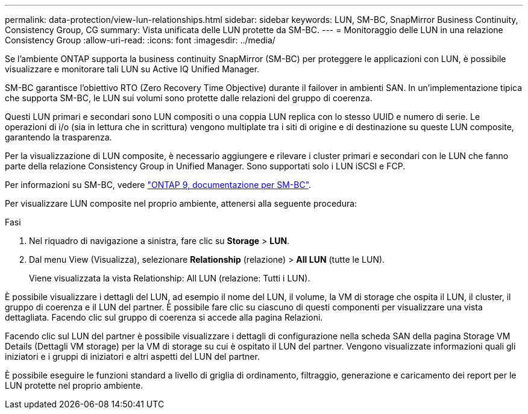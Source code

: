---
permalink: data-protection/view-lun-relationships.html 
sidebar: sidebar 
keywords: LUN, SM-BC, SnapMirror Business Continuity, Consistency Group, CG 
summary: Vista unificata delle LUN protette da SM-BC. 
---
= Monitoraggio delle LUN in una relazione Consistency Group
:allow-uri-read: 
:icons: font
:imagesdir: ../media/


[role="lead"]
Se l'ambiente ONTAP supporta la business continuity SnapMirror (SM-BC) per proteggere le applicazioni con LUN, è possibile visualizzare e monitorare tali LUN su Active IQ Unified Manager.

SM-BC garantisce l'obiettivo RTO (Zero Recovery Time Objective) durante il failover in ambienti SAN. In un'implementazione tipica che supporta SM-BC, le LUN sui volumi sono protette dalle relazioni del gruppo di coerenza.

Questi LUN primari e secondari sono LUN compositi o una coppia LUN replica con lo stesso UUID e numero di serie. Le operazioni di i/o (sia in lettura che in scrittura) vengono multiplate tra i siti di origine e di destinazione su queste LUN composite, garantendo la trasparenza.

Per la visualizzazione di LUN composite, è necessario aggiungere e rilevare i cluster primari e secondari con le LUN che fanno parte della relazione Consistency Group in Unified Manager. Sono supportati solo i LUN iSCSI e FCP.

Per informazioni su SM-BC, vedere link:https://docs.netapp.com/us-en/ontap/smbc/index.html["ONTAP 9, documentazione per SM-BC"].

Per visualizzare LUN composite nel proprio ambiente, attenersi alla seguente procedura:

.Fasi
. Nel riquadro di navigazione a sinistra, fare clic su *Storage* > *LUN*.
. Dal menu View (Visualizza), selezionare *Relationship* (relazione) > *All LUN* (tutte le LUN).
+
Viene visualizzata la vista Relationship: All LUN (relazione: Tutti i LUN).



È possibile visualizzare i dettagli del LUN, ad esempio il nome del LUN, il volume, la VM di storage che ospita il LUN, il cluster, il gruppo di coerenza e il LUN del partner. È possibile fare clic su ciascuno di questi componenti per visualizzare una vista dettagliata. Facendo clic sul gruppo di coerenza si accede alla pagina Relazioni.

Facendo clic sul LUN del partner è possibile visualizzare i dettagli di configurazione nella scheda SAN della pagina Storage VM Details (Dettagli VM storage) per la VM di storage su cui è ospitato il LUN del partner. Vengono visualizzate informazioni quali gli iniziatori e i gruppi di iniziatori e altri aspetti del LUN del partner.

È possibile eseguire le funzioni standard a livello di griglia di ordinamento, filtraggio, generazione e caricamento dei report per le LUN protette nel proprio ambiente.
